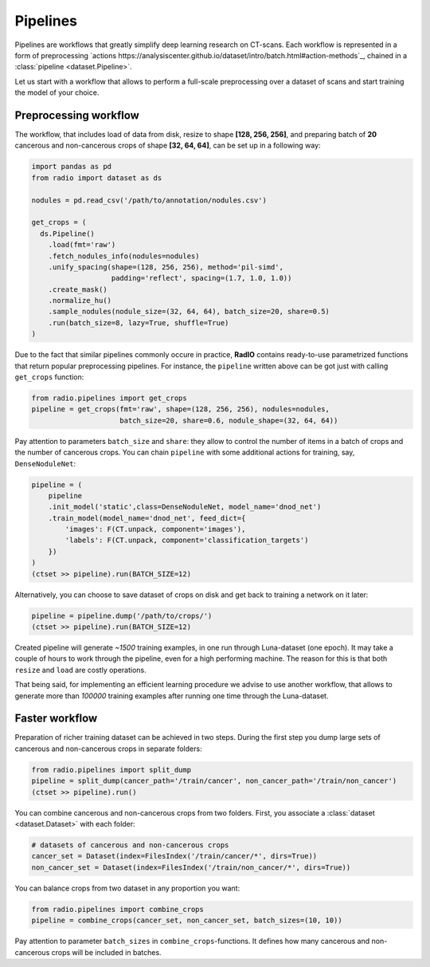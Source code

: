 
Pipelines
=========

Pipelines are workflows that greatly simplify
deep learning research on CT-scans. Each workflow is represented
in a form of preprocessing `actions https://analysiscenter.github.io/dataset/intro/batch.html#action-methods`_,
chained in a :class:`pipeline <dataset.Pipeline>`.

Let us start with a workflow that allows to perform a full-scale
preprocessing over a dataset of scans and start training the model
of your choice.

Preprocessing workflow
----------------------

The workflow, that includes load of data from disk, resize
to shape **[128, 256, 256]**, and preparing batch of **20**
cancerous and non-cancerous crops of shape **[32, 64, 64]**,
can be set up in a following way:

.. code-block:: python

    import pandas as pd
    from radio import dataset as ds

    nodules = pd.read_csv('/path/to/annotation/nodules.csv')

    get_crops = (
      ds.Pipeline()
        .load(fmt='raw')
        .fetch_nodules_info(nodules=nodules)
        .unify_spacing(shape=(128, 256, 256), method='pil-simd',
                       padding='reflect', spacing=(1.7, 1.0, 1.0))
        .create_mask()
        .normalize_hu()
        .sample_nodules(nodule_size=(32, 64, 64), batch_size=20, share=0.5)
        .run(batch_size=8, lazy=True, shuffle=True)
    )

Due to the fact that similar pipelines commonly occure in practice,
**RadIO** contains ready-to-use parametrized functions that return popular
preprocessing pipelines. For instance, the ``pipeline`` written above can be
got just with calling ``get_crops`` function:

.. code-block:: python

    from radio.pipelines import get_crops
    pipeline = get_crops(fmt='raw', shape=(128, 256, 256), nodules=nodules,
                         batch_size=20, share=0.6, nodule_shape=(32, 64, 64))

Pay attention to parameters ``batch_size`` and ``share``: they allow
to control the number of items in a batch of crops and the number
of cancerous crops. You can chain ``pipeline`` with some additional actions
for training, say, ``DenseNoduleNet``:

.. code-block:: python

    pipeline = (
        pipeline
        .init_model('static',class=DenseNoduleNet, model_name='dnod_net')
        .train_model(model_name='dnod_net', feed_dict={
            'images': F(CT.unpack, component='images'),
            'labels': F(CT.unpack, component='classification_targets')
        })
    )
    (ctset >> pipeline).run(BATCH_SIZE=12)

Alternatively, you can choose to save dataset of crops
on disk and get back to training a network on it later:

.. code-block:: python

    pipeline = pipeline.dump('/path/to/crops/')
    (ctset >> pipeline).run(BATCH_SIZE=12)

Created pipeline will generate `~1500`
training examples, in one run through Luna-dataset
(one epoch). It may take a couple of hours to
work through the pipeline, even for a high performing machine.
The reason for this is that both ``resize`` and ``load`` are costly
operations.

That being said, for implementing an efficient learning procedure
we advise to use another workflow, that allows to generate more
than `100000` training examples after running one time through
the Luna-dataset.

Faster workflow
---------------

Preparation of richer training dataset can be achieved in two steps.
During the first step you dump large sets of cancerous and non-cancerous
crops in separate folders:

.. code-block:: python

    from radio.pipelines import split_dump
    pipeline = split_dump(cancer_path='/train/cancer', non_cancer_path='/train/non_cancer')
    (ctset >> pipeline).run()

You can combine cancerous and non-cancerous crops from two folders.
First, you associate a :class:`dataset <dataset.Dataset>` with each folder:

.. code-block:: python

    # datasets of cancerous and non-cancerous crops
    cancer_set = Dataset(index=FilesIndex('/train/cancer/*', dirs=True))
    non_cancer_set = Dataset(index=FilesIndex('/train/non_cancer/*', dirs=True))

You can balance crops from two dataset in any proportion you want:

.. code-block:: python

    from radio.pipelines import combine_crops
    pipeline = combine_crops(cancer_set, non_cancer_set, batch_sizes=(10, 10))

Pay attention to parameter ``batch_sizes`` in ``combine_crops``-functions.
It defines how many cancerous and non-cancerous crops will be included
in batches.
